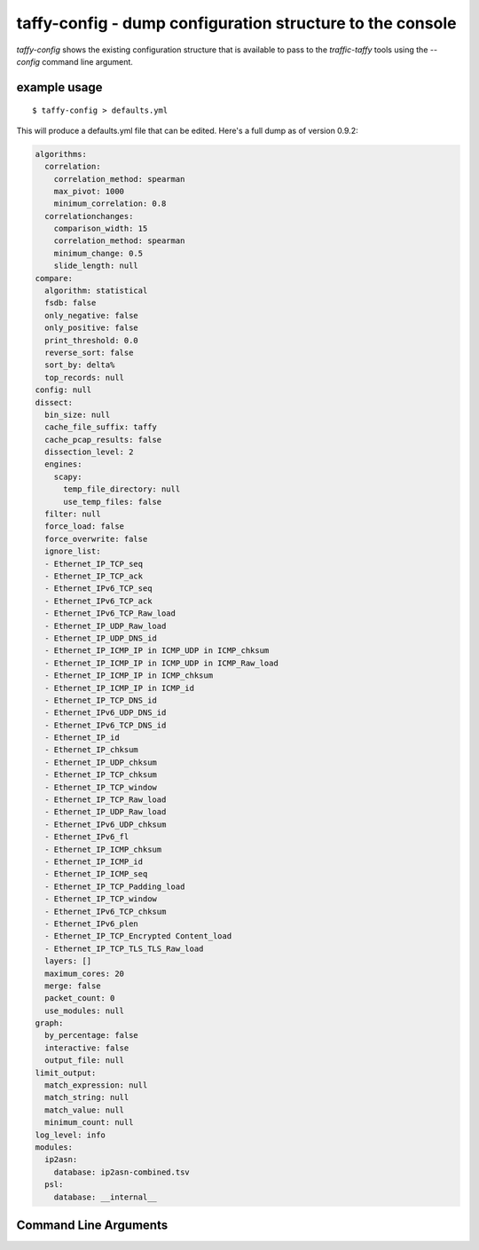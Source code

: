 taffy-config - dump configuration structure to the console
----------------------------------------------------------

`taffy-config` shows the existing configuration structure that is
available to pass to the `traffic-taffy` tools using the `--config`
command line argument.

example usage
^^^^^^^^^^^^^

::

   $ taffy-config > defaults.yml

This will produce a defaults.yml file that can be edited.  Here's a
full dump as of version 0.9.2:

.. code-block:: yaml

    algorithms:
      correlation:
        correlation_method: spearman
        max_pivot: 1000
        minimum_correlation: 0.8
      correlationchanges:
        comparison_width: 15
        correlation_method: spearman
        minimum_change: 0.5
        slide_length: null
    compare:
      algorithm: statistical
      fsdb: false
      only_negative: false
      only_positive: false
      print_threshold: 0.0
      reverse_sort: false
      sort_by: delta%
      top_records: null
    config: null
    dissect:
      bin_size: null
      cache_file_suffix: taffy
      cache_pcap_results: false
      dissection_level: 2
      engines:
        scapy:
          temp_file_directory: null
          use_temp_files: false
      filter: null
      force_load: false
      force_overwrite: false
      ignore_list:
      - Ethernet_IP_TCP_seq
      - Ethernet_IP_TCP_ack
      - Ethernet_IPv6_TCP_seq
      - Ethernet_IPv6_TCP_ack
      - Ethernet_IPv6_TCP_Raw_load
      - Ethernet_IP_UDP_Raw_load
      - Ethernet_IP_UDP_DNS_id
      - Ethernet_IP_ICMP_IP in ICMP_UDP in ICMP_chksum
      - Ethernet_IP_ICMP_IP in ICMP_UDP in ICMP_Raw_load
      - Ethernet_IP_ICMP_IP in ICMP_chksum
      - Ethernet_IP_ICMP_IP in ICMP_id
      - Ethernet_IP_TCP_DNS_id
      - Ethernet_IPv6_UDP_DNS_id
      - Ethernet_IPv6_TCP_DNS_id
      - Ethernet_IP_id
      - Ethernet_IP_chksum
      - Ethernet_IP_UDP_chksum
      - Ethernet_IP_TCP_chksum
      - Ethernet_IP_TCP_window
      - Ethernet_IP_TCP_Raw_load
      - Ethernet_IP_UDP_Raw_load
      - Ethernet_IPv6_UDP_chksum
      - Ethernet_IPv6_fl
      - Ethernet_IP_ICMP_chksum
      - Ethernet_IP_ICMP_id
      - Ethernet_IP_ICMP_seq
      - Ethernet_IP_TCP_Padding_load
      - Ethernet_IP_TCP_window
      - Ethernet_IPv6_TCP_chksum
      - Ethernet_IPv6_plen
      - Ethernet_IP_TCP_Encrypted Content_load
      - Ethernet_IP_TCP_TLS_TLS_Raw_load
      layers: []
      maximum_cores: 20
      merge: false
      packet_count: 0
      use_modules: null
    graph:
      by_percentage: false
      interactive: false
      output_file: null
    limit_output:
      match_expression: null
      match_string: null
      match_value: null
      minimum_count: null
    log_level: info
    modules:
      ip2asn:
        database: ip2asn-combined.tsv
      psl:
        database: __internal__

Command Line Arguments
^^^^^^^^^^^^^^^^^^^^^^

.. sphinx_argparse_cli::
   :module: traffic_taffy.tools.config
   :func: taffy_config_parse_args
   :hook:
   :prog: taffy-config
